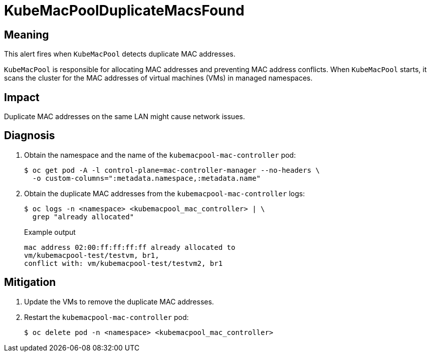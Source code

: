 // Do not edit this module. It is generated with a script.
// Do not reuse this module. The anchor IDs do not contain a context statement.
// Module included in the following assemblies:
//
// * virt/support/virt-runbooks.adoc

:_content-type: REFERENCE
[id="virt-runbook-KubeMacPoolDuplicateMacsFound"]
= KubeMacPoolDuplicateMacsFound

[discrete]
[id="meaning-kubemacpoolduplicatemacsfound"]
== Meaning

This alert fires when `KubeMacPool` detects duplicate MAC addresses.

`KubeMacPool` is responsible for allocating MAC addresses and preventing MAC
address conflicts. When `KubeMacPool` starts, it scans the cluster for the MAC
addresses of virtual machines (VMs) in managed namespaces.

[discrete]
[id="impact-kubemacpoolduplicatemacsfound"]
== Impact

Duplicate MAC addresses on the same LAN might cause network issues.

[discrete]
[id="diagnosis-kubemacpoolduplicatemacsfound"]
== Diagnosis

. Obtain the namespace and the name of the `kubemacpool-mac-controller` pod:
+
[source,terminal]
----
$ oc get pod -A -l control-plane=mac-controller-manager --no-headers \
  -o custom-columns=":metadata.namespace,:metadata.name"
----

. Obtain the duplicate MAC addresses from the `kubemacpool-mac-controller`
logs:
+
[source,terminal]
----
$ oc logs -n <namespace> <kubemacpool_mac_controller> | \
  grep "already allocated"
----
+
.Example output
+
[source,text]
----
mac address 02:00:ff:ff:ff:ff already allocated to
vm/kubemacpool-test/testvm, br1,
conflict with: vm/kubemacpool-test/testvm2, br1
----

[discrete]
[id="mitigation-kubemacpoolduplicatemacsfound"]
== Mitigation

. Update the VMs to remove the duplicate MAC addresses.
. Restart the `kubemacpool-mac-controller` pod:
+
[source,terminal]
----
$ oc delete pod -n <namespace> <kubemacpool_mac_controller>
----

